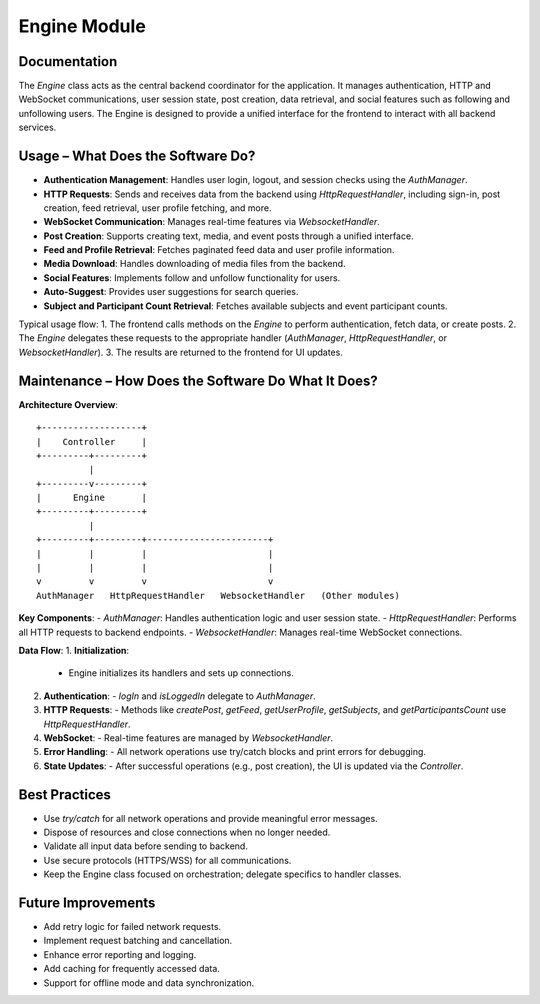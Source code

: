 Engine Module
=============

Documentation
-------------

The `Engine` class acts as the central backend coordinator for the application. It manages authentication, HTTP and WebSocket communications, user session state, post creation, data retrieval, and social features such as following and unfollowing users. The Engine is designed to provide a unified interface for the frontend to interact with all backend services.

Usage – What Does the Software Do?
----------------------------------

- **Authentication Management**:  
  Handles user login, logout, and session checks using the `AuthManager`.
- **HTTP Requests**:  
  Sends and receives data from the backend using `HttpRequestHandler`, including sign-in, post creation, feed retrieval, user profile fetching, and more.
- **WebSocket Communication**:  
  Manages real-time features via `WebsocketHandler`.
- **Post Creation**:  
  Supports creating text, media, and event posts through a unified interface.
- **Feed and Profile Retrieval**:  
  Fetches paginated feed data and user profile information.
- **Media Download**:  
  Handles downloading of media files from the backend.
- **Social Features**:  
  Implements follow and unfollow functionality for users.
- **Auto-Suggest**:  
  Provides user suggestions for search queries.
- **Subject and Participant Count Retrieval**:  
  Fetches available subjects and event participant counts.

Typical usage flow:
1. The frontend calls methods on the `Engine` to perform authentication, fetch data, or create posts.
2. The `Engine` delegates these requests to the appropriate handler (`AuthManager`, `HttpRequestHandler`, or `WebsocketHandler`).
3. The results are returned to the frontend for UI updates.

Maintenance – How Does the Software Do What It Does?
----------------------------------------------------

**Architecture Overview**::

    +-------------------+
    |    Controller     |
    +---------+---------+
              |
    +---------v---------+
    |      Engine       |
    +---------+---------+
              |
    +---------+---------+-----------------------+
    |         |         |                       |
    |         |         |                       |
    v         v         v                       v
    AuthManager   HttpRequestHandler   WebsocketHandler   (Other modules)

**Key Components**:
- `AuthManager`: Handles authentication logic and user session state.
- `HttpRequestHandler`: Performs all HTTP requests to backend endpoints.
- `WebsocketHandler`: Manages real-time WebSocket connections.

**Data Flow**:
1. **Initialization**:  
   - Engine initializes its handlers and sets up connections.
2. **Authentication**:  
   - `logIn` and `isLoggedIn` delegate to `AuthManager`.
3. **HTTP Requests**:  
   - Methods like `createPost`, `getFeed`, `getUserProfile`, `getSubjects`, and `getParticipantsCount` use `HttpRequestHandler`.
4. **WebSocket**:  
   - Real-time features are managed by `WebsocketHandler`.
5. **Error Handling**:  
   - All network operations use try/catch blocks and print errors for debugging.
6. **State Updates**:  
   - After successful operations (e.g., post creation), the UI is updated via the `Controller`.


Best Practices
--------------

- Use `try/catch` for all network operations and provide meaningful error messages.
- Dispose of resources and close connections when no longer needed.
- Validate all input data before sending to backend.
- Use secure protocols (HTTPS/WSS) for all communications.
- Keep the Engine class focused on orchestration; delegate specifics to handler classes.

Future Improvements
-------------------

- Add retry logic for failed network requests.
- Implement request batching and cancellation.
- Enhance error reporting and logging.
- Add caching for frequently accessed data.
- Support for offline mode and data synchronization.
